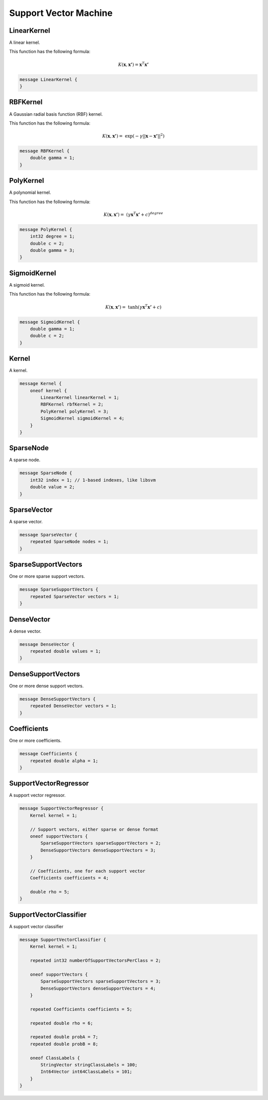 Support Vector Machine
=======================



LinearKernel
________________________________________________________________________________

A linear kernel.

This function has the following formula:

.. math::
    K(\boldsymbol{x}, \boldsymbol{x'}) = \boldsymbol{x}^T \boldsymbol{x'}


.. code-block:: proto

	message LinearKernel {
	}






RBFKernel
________________________________________________________________________________

A Gaussian radial basis function (RBF) kernel.

This function has the following formula:

.. math::
    K(\boldsymbol{x}, \boldsymbol{x'}) = \
         \exp(-\gamma || \boldsymbol{x} - \boldsymbol{x'} ||^2 )


.. code-block:: proto

	message RBFKernel {
	    double gamma = 1;
	}






PolyKernel
________________________________________________________________________________

A polynomial kernel.

This function has the following formula:

.. math::
    K(\boldsymbol{x}, \boldsymbol{x'}) = \
          (\gamma \boldsymbol{x}^T \boldsymbol{x'} + c)^{degree}


.. code-block:: proto

	message PolyKernel {
	    int32 degree = 1;
	    double c = 2;
	    double gamma = 3;
	}






SigmoidKernel
________________________________________________________________________________

A sigmoid kernel.

This function has the following formula:

.. math::
    K(\boldsymbol{x}, \boldsymbol{x'}) = \
          \tanh(\gamma \boldsymbol{x}^T \boldsymbol{x'} + c)


.. code-block:: proto

	message SigmoidKernel {
	    double gamma = 1;
	    double c = 2;
	}






Kernel
________________________________________________________________________________

A kernel.


.. code-block:: proto

	message Kernel {
	    oneof kernel {
	        LinearKernel linearKernel = 1;
	        RBFKernel rbfKernel = 2;
	        PolyKernel polyKernel = 3;
	        SigmoidKernel sigmoidKernel = 4;
	    }
	}






SparseNode
________________________________________________________________________________

A sparse node.


.. code-block:: proto

	message SparseNode {
	    int32 index = 1; // 1-based indexes, like libsvm
	    double value = 2;
	}






SparseVector
________________________________________________________________________________

A sparse vector.


.. code-block:: proto

	message SparseVector {
	    repeated SparseNode nodes = 1;
	}






SparseSupportVectors
________________________________________________________________________________

One or more sparse support vectors.


.. code-block:: proto

	message SparseSupportVectors {
	    repeated SparseVector vectors = 1;
	}






DenseVector
________________________________________________________________________________

A dense vector.


.. code-block:: proto

	message DenseVector {
	    repeated double values = 1;
	}






DenseSupportVectors
________________________________________________________________________________

One or more dense support vectors.


.. code-block:: proto

	message DenseSupportVectors {
	    repeated DenseVector vectors = 1;
	}






Coefficients
________________________________________________________________________________

One or more coefficients.


.. code-block:: proto

	message Coefficients {
	    repeated double alpha = 1;
	}



SupportVectorRegressor
________________________________________________________________________________

A support vector regressor.


.. code-block:: proto

	message SupportVectorRegressor {
	    Kernel kernel = 1;
	
	    // Support vectors, either sparse or dense format
	    oneof supportVectors {
	        SparseSupportVectors sparseSupportVectors = 2;
	        DenseSupportVectors denseSupportVectors = 3;
	    }
	
	    // Coefficients, one for each support vector
	    Coefficients coefficients = 4;
	
	    double rho = 5;
	}




SupportVectorClassifier
________________________________________________________________________________

A support vector classifier


.. code-block:: proto

	message SupportVectorClassifier {
	    Kernel kernel = 1;
	
	    repeated int32 numberOfSupportVectorsPerClass = 2;
	
	    oneof supportVectors {
	        SparseSupportVectors sparseSupportVectors = 3;
	        DenseSupportVectors denseSupportVectors = 4;
	    }
	
	    repeated Coefficients coefficients = 5;
	
	    repeated double rho = 6;
	
	    repeated double probA = 7;
	    repeated double probB = 8;
	
	    oneof ClassLabels {
	        StringVector stringClassLabels = 100;
	        Int64Vector int64ClassLabels = 101;
	    }
	}




